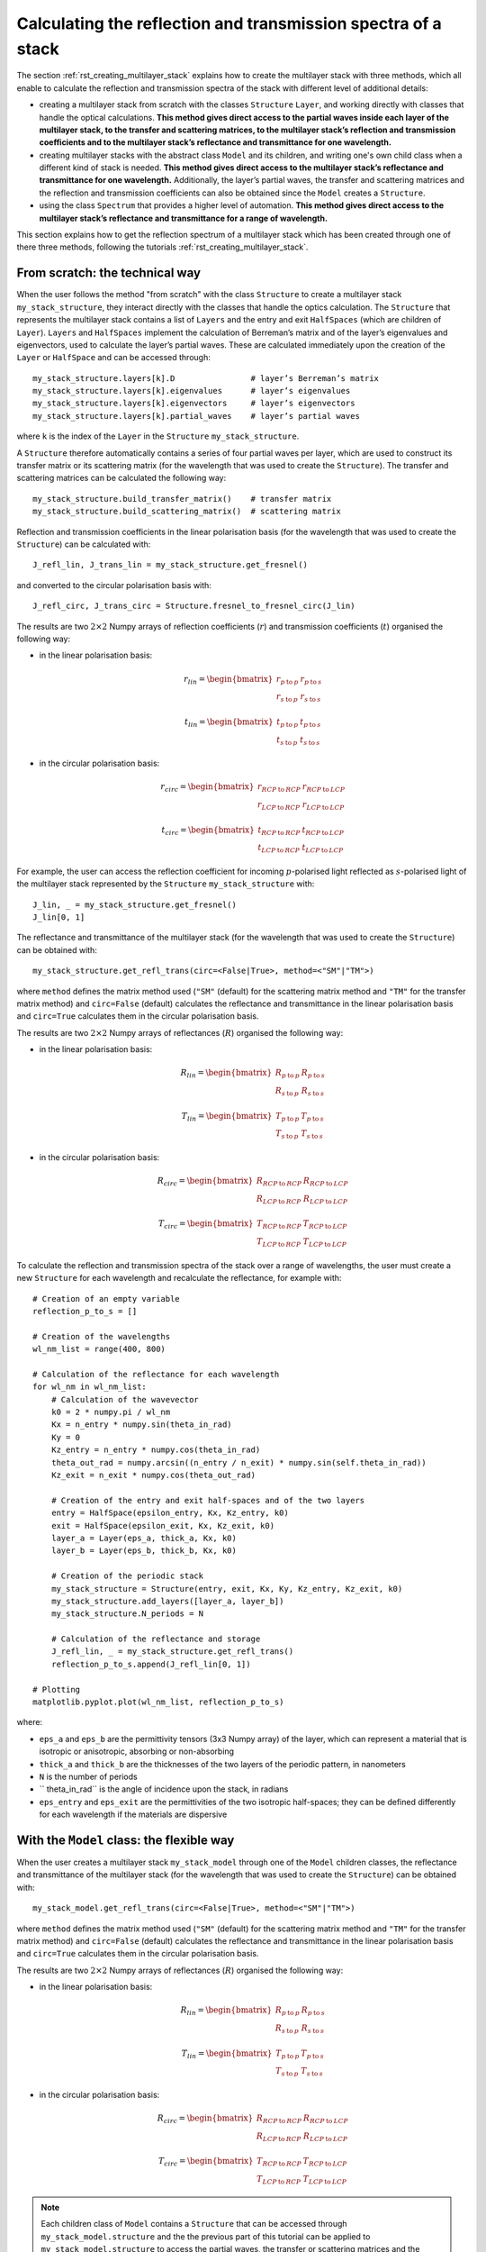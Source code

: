 .. _rst_getting_reflection_spectrum:

Calculating the reflection and transmission spectra of a stack
==============================================================

The section :ref:`rst_creating_multilayer_stack` explains how to create the multilayer stack with three methods, which all enable to calculate the reflection and transmission spectra of the stack with different level of additional details:

- creating a multilayer stack from scratch with the classes ``Structure`` ``Layer``, and working directly with classes that handle the optical calculations. **This method gives direct access to the partial waves inside each layer of the multilayer stack, to the transfer and scattering matrices, to the multilayer stack’s reflection and transmission coefficients and to the multilayer stack’s reflectance and transmittance for one wavelength.**
- creating multilayer stacks with the abstract class ``Model`` and its children, and writing one's own child class when a different kind of stack is needed. **This method gives direct access to the multilayer stack’s reflectance and transmittance for one wavelength.** Additionally, the layer’s partial waves, the transfer and scattering matrices and the reflection and transmission coefficients can also be obtained since the ``Model`` creates a ``Structure``.
- using the class ``Spectrum`` that provides a higher level of automation. **This method gives direct access to the multilayer stack’s reflectance and transmittance for a range of wavelength.**

This section explains how to get the reflection spectrum of a multilayer stack which has been created through one of there three methods, following the tutorials :ref:`rst_creating_multilayer_stack`.

From scratch: the technical way
-------------------------------

When the user follows the method "from scratch" with the class ``Structure`` to create a multilayer stack ``my_stack_structure``, they interact directly with the classes that handle the optics calculation. The ``Structure`` that represents the multilayer stack contains a list of ``Layers`` and the entry and exit ``HalfSpaces`` (which are children of ``Layer``). ``Layers`` and ``HalfSpaces`` implement the calculation of Berreman’s matrix and of the layer’s eigenvalues and eigenvectors, used to calculate the layer’s partial waves. These are calculated immediately upon the creation of the ``Layer`` or ``HalfSpace`` and can be accessed through:
::
    my_stack_structure.layers[k].D                # layer’s Berreman’s matrix
    my_stack_structure.layers[k].eigenvalues      # layer’s eigenvalues
    my_stack_structure.layers[k].eigenvectors     # layer’s eigenvectors
    my_stack_structure.layers[k].partial_waves    # layer’s partial waves

where ``k`` is the index of the ``Layer`` in the ``Structure`` ``my_stack_structure``.

A ``Structure`` therefore automatically contains a series of four partial waves per layer, which are used to construct its transfer matrix or its scattering matrix (for the wavelength that was used to create the ``Structure``). The transfer and scattering matrices can be calculated the following way:
::
    my_stack_structure.build_transfer_matrix()    # transfer matrix
    my_stack_structure.build_scattering_matrix()  # scattering matrix

Reflection and transmission coefficients in the linear polarisation basis (for the wavelength that was used to create the ``Structure``) can be calculated with:
::
    J_refl_lin, J_trans_lin = my_stack_structure.get_fresnel()

and converted to the circular polarisation basis with:
::
    J_refl_circ, J_trans_circ = Structure.fresnel_to_fresnel_circ(J_lin)

The results are two :math:`2\times2` Numpy arrays of reflection coefficients (:math:`r`) and transmission coefficients (:math:`t`) organised the following way:

- in the linear polarisation basis:

    .. math::
		r_{lin} =
         \begin{bmatrix}
             r_{p \: \text{to} \: p} & r_{p \: \text{to} \: s} \\
             r_{s \: \text{to} \: p} & r_{s \: \text{to} \: s}
         \end{bmatrix}

		t_{lin} = 
         \begin{bmatrix}
             t_{p \: \text{to} \: p} & t_{p \: \text{to} \: s} \\
             t_{s \: \text{to} \: p} & t_{s \: \text{to} \: s}
         \end{bmatrix}
		 
- in the circular polarisation basis:

     .. math::
		r_{circ} = 
         \begin{bmatrix}
             r_{RCP \: \text{to} \: RCP} & r_{RCP \: \text{to} \: LCP} \\
             r_{LCP \: \text{to} \: RCP} & r_{LCP \: \text{to} \: LCP}
         \end{bmatrix}
		 
		t_{circ} = 
         \begin{bmatrix}
             t_{RCP \: \text{to} \: RCP} & t_{RCP \: \text{to} \: LCP} \\
             t_{LCP \: \text{to} \: RCP} & t_{LCP \: \text{to} \: LCP}
         \end{bmatrix}

For example, the user can access the reflection coefficient for incoming :math:`p`-polarised light reflected as :math:`s`-polarised light of the multilayer stack represented by the ``Structure`` ``my_stack_structure`` with:
::
    J_lin, _ = my_stack_structure.get_fresnel()
    J_lin[0, 1]

The reflectance and transmittance of the multilayer stack (for the wavelength that was used to create the ``Structure``) can be obtained with:
::
    my_stack_structure.get_refl_trans(circ=<False|True>, method=<"SM"|"TM">)

where ``method`` defines the matrix method used (``"SM"`` (default) for the scattering matrix method and ``"TM"`` for the transfer matrix method) and ``circ=False`` (default) calculates the reflectance and transmittance in the linear polarisation basis and ``circ=True`` calculates them in the circular polarisation basis.

The results are two :math:`2\times2` Numpy arrays of reflectances (:math:`R`) organised the following way:

- in the linear polarisation basis:

     .. math::
		R_{lin} =
         \begin{bmatrix}
             R_{p \: \text{to} \: p} & R_{p \: \text{to} \: s} \\
             R_{s \: \text{to} \: p} & R_{s \: \text{to} \: s}
         \end{bmatrix}

		T_{lin} =
         \begin{bmatrix}
             T_{p \: \text{to} \: p} & T_{p \: \text{to} \: s} \\
             T_{s \: \text{to} \: p} & T_{s \: \text{to} \: s}
         \end{bmatrix}


- in the circular polarisation basis:

     .. math::
		R_{circ} = 
         \begin{bmatrix}
             R_{RCP \: \text{to} \: RCP} & R_{RCP \: \text{to} \: LCP} \\
             R_{LCP \: \text{to} \: RCP} & R_{LCP \: \text{to} \: LCP}
         \end{bmatrix}
		
		T_{circ} = 
         \begin{bmatrix}
             T_{RCP \: \text{to} \: RCP} & T_{RCP \: \text{to} \: LCP} \\
             T_{LCP \: \text{to} \: RCP} & T_{LCP \: \text{to} \: LCP}
         \end{bmatrix}

To calculate the reflection and transmission spectra of the stack over a range of wavelengths, the user must create a new ``Structure`` for each wavelength and recalculate the reflectance, for example with:
::
    # Creation of an empty variable
    reflection_p_to_s = []

    # Creation of the wavelengths
    wl_nm_list = range(400, 800)

    # Calculation of the reflectance for each wavelength
    for wl_nm in wl_nm_list:
        # Calculation of the wavevector
        k0 = 2 * numpy.pi / wl_nm
        Kx = n_entry * numpy.sin(theta_in_rad)
        Ky = 0
        Kz_entry = n_entry * numpy.cos(theta_in_rad)
        theta_out_rad = numpy.arcsin((n_entry / n_exit) * numpy.sin(self.theta_in_rad))
        Kz_exit = n_exit * numpy.cos(theta_out_rad)

        # Creation of the entry and exit half-spaces and of the two layers
        entry = HalfSpace(epsilon_entry, Kx, Kz_entry, k0)
        exit = HalfSpace(epsilon_exit, Kx, Kz_exit, k0)
        layer_a = Layer(eps_a, thick_a, Kx, k0)
        layer_b = Layer(eps_b, thick_b, Kx, k0)

        # Creation of the periodic stack
        my_stack_structure = Structure(entry, exit, Kx, Ky, Kz_entry, Kz_exit, k0)
        my_stack_structure.add_layers([layer_a, layer_b])
        my_stack_structure.N_periods = N

        # Calculation of the reflectance and storage
        J_refl_lin, _ = my_stack_structure.get_refl_trans()
        reflection_p_to_s.append(J_refl_lin[0, 1])

    # Plotting
    matplotlib.pyplot.plot(wl_nm_list, reflection_p_to_s)

where:

- ``eps_a`` and ``eps_b`` are the permittivity tensors (3x3 Numpy array) of the layer, which can represent a material that is isotropic or anisotropic, absorbing or non-absorbing
- ``thick_a`` and ``thick_b`` are the thicknesses of the two layers of the periodic pattern, in nanometers
- ``N`` is the number of periods
- `` theta_in_rad`` is the angle of incidence upon the stack, in radians
- ``eps_entry`` and ``eps_exit`` are the permittivities of the two isotropic half-spaces; they can be defined differently for each wavelength if the materials are dispersive

With the ``Model`` class: the flexible way
------------------------------------------

When the user creates a multilayer stack ``my_stack_model`` through one of the ``Model`` children classes, the reflectance and transmittance of the multilayer stack (for the wavelength that was used to create the ``Structure``) can be obtained with:
::
    my_stack_model.get_refl_trans(circ=<False|True>, method=<"SM"|"TM">)

where ``method`` defines the matrix method used (``"SM"`` (default) for the scattering matrix method and ``"TM"`` for the transfer matrix method) and ``circ=False`` (default) calculates the reflectance and transmittance in the linear polarisation basis and ``circ=True`` calculates them in the circular polarisation basis.

The results are two :math:`2\times2` Numpy arrays of reflectances (:math:`R`) organised the following way:

- in the linear polarisation basis:

     .. math::
		R_{lin} = 
         \begin{bmatrix}
             R_{p \: \text{to} \: p} & R_{p \: \text{to} \: s} \\
             R_{s \: \text{to} \: p} & R_{s \: \text{to} \: s}
         \end{bmatrix}
		
		T_{lin} = 
         \begin{bmatrix}
             T_{p \: \text{to} \: p} & T_{p \: \text{to} \: s} \\
             T_{s \: \text{to} \: p} & T_{s \: \text{to} \: s}
         \end{bmatrix}


- in the circular polarisation basis:

     .. math::
		R_{circ} = 
         \begin{bmatrix}
             R_{RCP \: \text{to} \: RCP} & R_{RCP \: \text{to} \: LCP} \\
             R_{LCP \: \text{to} \: RCP} & R_{LCP \: \text{to} \: LCP}
         \end{bmatrix}
		
		T_{circ} = 
         \begin{bmatrix}
             T_{RCP \: \text{to} \: RCP} & T_{RCP \: \text{to} \: LCP} \\
             T_{LCP \: \text{to} \: RCP} & T_{LCP \: \text{to} \: LCP}
         \end{bmatrix}

.. note::  Each children class of ``Model`` contains a ``Structure`` that can be accessed through ``my_stack_model.structure`` and the the previous part of this tutorial can be applied to ``my_stack_model.structure`` to access the partial waves, the transfer or scattering matrices and the reflection and transmission coefficients.

To calculate the reflection and transmission spectra of the stack over a range of wavelengths, the user must create a new ``Model`` for each wavelength and recalculate the reflectance and transmittance, for example with:
::
    # Creation of an empty variable
    reflection_p_to_s = []

    # Creation of the wavelengths
    wl_nm_list = range(400, 800)

    # Calculation of the reflectance for each wavelength
    for wl_nm in wl_nm_list:
        # Creation of the periodic stack
        my_stack_model = StackModel([eps_a, eps_b],
                                    [thick_a, thick_b],
                                    n_entry,
                                    n_exit,
                                    wl_nm,
                                    theta_in_rad,
                                    N)

        # Calculation of the reflectance and storage
        J_refl_lin, _ = my_stack_model.get_refl_trans()
        reflection_p_to_s.append(J_refl_lin[0, 1])

    # Plotting
    matplotlib.pyplot.plot(wl_nm_list, reflection_p_to_s)

where:

- ``eps_a`` and ``eps_b`` are the permittivity tensors (3x3 Numpy array) of the layer, which can represent a material that is isotropic or anisotropic, absorbing or non-absorbing
- ``thick_a`` and ``thick_b`` are the thicknesses of the two layers of the periodic pattern, in nanometers
- ``N`` is the number of periods
- `` theta_in_rad`` is the angle of incidence upon the stack, in radians
- ``n_entry`` and ``n_exit`` are the refractive indices of the two isotropic half-spaces; they can be defined differently for each wavelength if the materials are dispersive

With the ``Spectrum`` class: the automated way
----------------------------------------------

When the user creates a multilayer stack ``my_stack_spec`` through the ``Spectrum`` class, the reflection and transmission spectra of the multilayer stack (for the range of wavelength that was inputted in the ``Spectrum``) can be obtained with:
::
    my_stack_spectrum.calculate_refl_trans(circ=<False|True>, method=<"SM"|"TM">, talk=<False|True>)

where ``method`` defines the matrix method used (``"SM"`` (default) for the scattering matrix method and ``"TM"`` for the transfer matrix method), ``circ=False`` (default) calculates the reflectance and transmittance in the linear polarisation basis and ``circ=True`` calculates them in the circular polarisation basis, and ``talk=True`` enables to display the calculation progress on the screen (default is ``False``).

The calculated reflection spectra are stored into the dictionary ``my_stack_spectrum.data`` and can be accessed with:

- in the linear polarisation basis: ``my_stack_spectrum.data["R_pp"]``, ``my_stack_spectrum.data["R_ps"]``, ``my_stack_spectrum.data["R_sp"]``, ``my_stack_spectrum.data["R_ss"]``

- in the circular polarisation basis: ``my_stack_spectrum.data["R_RR"]``, ``my_stack_spectrum.data["R_RL"]``, ``my_stack_spectrum.data["R_LR"]``, ``my_stack_spectrum.data["R_LL"]``

and similarly for the transmission spectra:
- in the linear polarisation basis: ``my_stack_spectrum.data["T_pp"]``, ``my_stack_spectrum.data["T_ps"]``, ``my_stack_spectrum.data["T_sp"]``, ``my_stack_spectrum.data["T_ss"]``

- in the circular polarisation basis: ``my_stack_spectrum.data["T_RR"]``, ``my_stack_spectrum.data["T_RL"]``, ``my_stack_spectrum.data["T_LR"]``, ``my_stack_spectrum.data["T_LL"]``

The calculated spectra (everything stored in ``my_stack_spectrum.data``) can then be exported in MATLAB or Python-compatible format with:
::
    my_stack_spectrum.export(path_out, with_param=<True|False>)

where:

- ``path_out`` is the name of the file. If it ends with ``.mat``, the export will be in MATLAB-compatible format, and if it ends with ``.pck``, the export will be in Python-compatible format (with Pickles)
- ``with_param`` is set to ``True`` (default) when the parameters user for the model are exported too and to ``False`` when they are not exported

.. note:: Some ``Models`` may take as input parameters objects that are created through the user’s custom-made libraries (for example, ``CholestericModel`` requires an instance of a ``Cholesteric`` as a parameter). These objects will be stored in the ``Model``’s parameters. MATLAB can import any unknown object in shape of MATLAB’s type ``struct`` but Python can only import objects for whose it can load the libraries that created them. In this case, exporting the spectra without the parameters may be useful, but this is not the default option.

The calculation the reflection spectrum of the stack over a range of wavelengths is automatic, for example with:
::
    # Creation of the wavelengths
    wl_nm_list = range(400, 800)

    # Parameters for the stack
    model_type = "StackModel"
    model_parameters = {"eps_list": [eps_a, eps_b],
                        "thickness_nm_list": [thick_a, thick_b],
                        "n_entry": n_entry,
                        "n_exit": n_exit,
                        "theta_in_rad": theta_in_rad,
                        "N_per": N}

    # Creation of the periodic stack
    my_stack_spec = Spectrum(wl_nm_list, model_type, model_parameters)

    # Calculation of the reflectance spectrum in one go
    my_stack_spec.calculate_refl_trans()

    # Plotting
    matplotlip.pyplot.plot(wl_nm_list, my_stack_spec.data["R_ps"])

    # Export for MATLAB
	# All polarisation combinations are exported (pp, ps, sp, ss)
    my_stack_spec.export("my_file_name.mat")

where:

- ``eps_a`` and ``eps_b`` are the permittivity tensors (3x3 Numpy array) of the layer, which can represent a material that is isotropic or anisotropic, absorbing or non-absorbing; if the material is dispersive, a ``Model`` different than ``StackModel`` must be used that is able to handle a list of permittivities
- ``thick_a`` and ``thick_b`` are the thicknesses of the two layers of the periodic pattern, in nanometers
- ``N`` is the number of periods
- ``theta_in_rad`` is the angle of incidence upon the stack, in radians
- ``n_entry`` and ``n_exit`` are the refractive indices of the two isotropic half-spaces; they can be defined differently for each wavelength if the materials are dispersive
